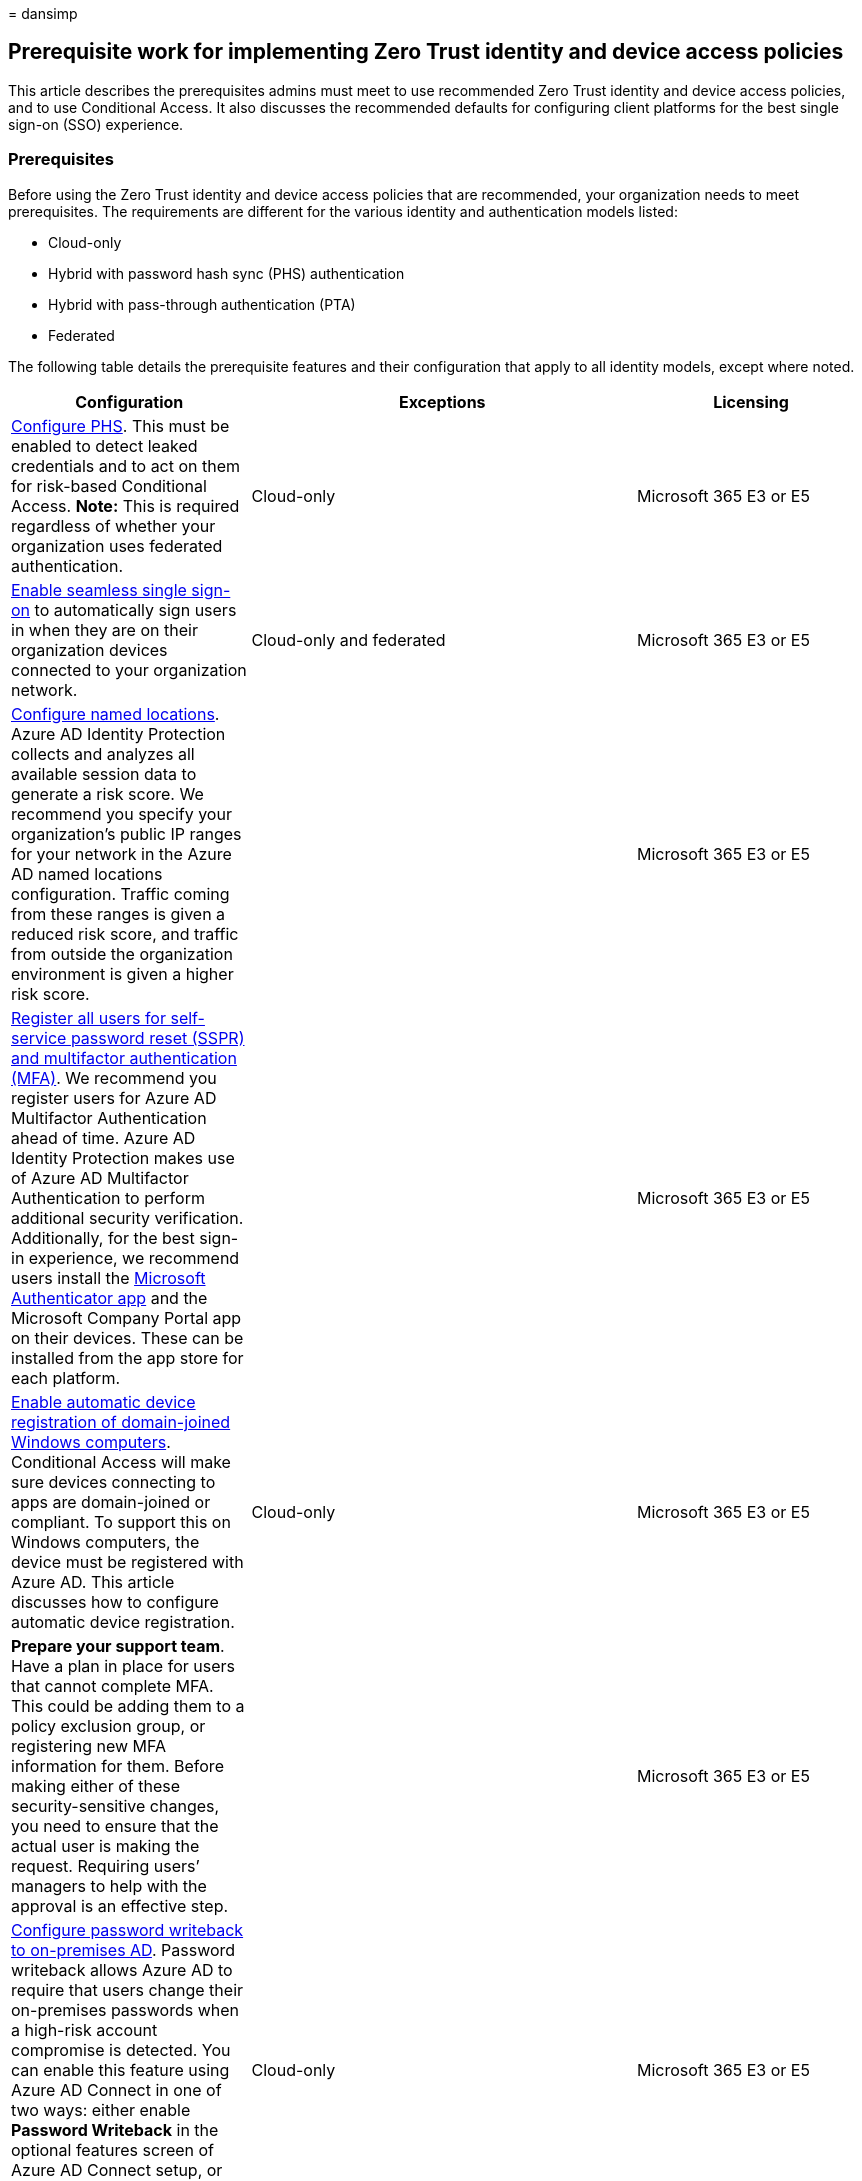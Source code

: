 = 
dansimp

== Prerequisite work for implementing Zero Trust identity and device access policies

This article describes the prerequisites admins must meet to use
recommended Zero Trust identity and device access policies, and to use
Conditional Access. It also discusses the recommended defaults for
configuring client platforms for the best single sign-on (SSO)
experience.

=== Prerequisites

Before using the Zero Trust identity and device access policies that are
recommended, your organization needs to meet prerequisites. The
requirements are different for the various identity and authentication
models listed:

* Cloud-only
* Hybrid with password hash sync (PHS) authentication
* Hybrid with pass-through authentication (PTA)
* Federated

The following table details the prerequisite features and their
configuration that apply to all identity models, except where noted.

[width="100%",cols="28%,^45%,27%",options="header",]
|===
|Configuration |Exceptions |Licensing
|link:/azure/active-directory/hybrid/how-to-connect-password-hash-synchronization[Configure
PHS]. This must be enabled to detect leaked credentials and to act on
them for risk-based Conditional Access. *Note:* This is required
regardless of whether your organization uses federated authentication.
|Cloud-only |Microsoft 365 E3 or E5

|link:/azure/active-directory/connect/active-directory-aadconnect-sso[Enable
seamless single sign-on] to automatically sign users in when they are on
their organization devices connected to your organization network.
|Cloud-only and federated |Microsoft 365 E3 or E5

|link:/azure/active-directory/reports-monitoring/quickstart-configure-named-locations[Configure
named locations]. Azure AD Identity Protection collects and analyzes all
available session data to generate a risk score. We recommend you
specify your organization’s public IP ranges for your network in the
Azure AD named locations configuration. Traffic coming from these ranges
is given a reduced risk score, and traffic from outside the organization
environment is given a higher risk score. | |Microsoft 365 E3 or E5

|link:/azure/active-directory/authentication/concept-registration-mfa-sspr-converged[Register
all users for self-service password reset (SSPR) and multifactor
authentication (MFA)]. We recommend you register users for Azure AD
Multifactor Authentication ahead of time. Azure AD Identity Protection
makes use of Azure AD Multifactor Authentication to perform additional
security verification. Additionally, for the best sign-in experience, we
recommend users install the
link:/azure/active-directory/user-help/microsoft-authenticator-app-how-to[Microsoft
Authenticator app] and the Microsoft Company Portal app on their
devices. These can be installed from the app store for each platform. |
|Microsoft 365 E3 or E5

|link:/azure/active-directory/active-directory-conditional-access-automatic-device-registration-setup[Enable
automatic device registration of domain-joined Windows computers].
Conditional Access will make sure devices connecting to apps are
domain-joined or compliant. To support this on Windows computers, the
device must be registered with Azure AD. This article discusses how to
configure automatic device registration. |Cloud-only |Microsoft 365 E3
or E5

|*Prepare your support team*. Have a plan in place for users that cannot
complete MFA. This could be adding them to a policy exclusion group, or
registering new MFA information for them. Before making either of these
security-sensitive changes, you need to ensure that the actual user is
making the request. Requiring users’ managers to help with the approval
is an effective step. | |Microsoft 365 E3 or E5

|link:/azure/active-directory/active-directory-passwords-getting-started[Configure
password writeback to on-premises AD]. Password writeback allows Azure
AD to require that users change their on-premises passwords when a
high-risk account compromise is detected. You can enable this feature
using Azure AD Connect in one of two ways: either enable *Password
Writeback* in the optional features screen of Azure AD Connect setup, or
enable it via Windows PowerShell. |Cloud-only |Microsoft 365 E3 or E5

|link:/azure/active-directory/authentication/concept-password-ban-bad[Configure
Azure AD password protection]. Azure AD Password Protection detects and
blocks known weak passwords and their variants, and can also block
additional weak terms that are specific to your organization. Default
global banned password lists are automatically applied to all users in
an Azure AD tenant. You can define additional entries in a custom banned
password list. When users change or reset their passwords, these banned
password lists are checked to enforce the use of strong passwords. |
|Microsoft 365 E3 or E5

|link:/azure/active-directory/identity-protection/overview-identity-protection[Enable
Azure Active Directory Identity Protection]. Azure AD Identity
Protection enables you to detect potential vulnerabilities affecting
your organization’s identities and configure an automated remediation
policy to low, medium, and high sign-in risk and user risk. | |Microsoft
365 E5 or Microsoft 365 E3 with the E5 Security add-on

|*Enable modern authentication* for
link:/Exchange/clients-and-mobile-in-exchange-online/enable-or-disable-modern-authentication-in-exchange-online[Exchange
Online] and for
https://social.technet.microsoft.com/wiki/contents/articles/34339.skype-for-business-online-enable-your-tenant-for-modern-authentication.aspx[Skype
for Business Online]. Modern authentication is a prerequisite for using
MFA. Modern authentication is enabled by default for Office 2016 and
2019 clients, SharePoint, and OneDrive for Business. | |Microsoft 365 E3
or E5

|link:microsoft-365-continuous-access-evaluation.md[Enable continuous
access evaluation] for Azure AD. Continuous access evaluation
proactively terminates active user sessions and enforces tenant policy
changes in near real-time. | |Microsoft 365 E3 or E5
|===

=== Recommended client configurations

This section describes the default platform client configurations we
recommend to provide the best SSO experience to your users, as well as
the technical prerequisites for Conditional Access.

==== Windows devices

We recommend Windows 11 or Windows 10 (version 2004 or later), as Azure
is designed to provide the smoothest SSO experience possible for both
on-premises and Azure AD. Work or school-issued devices should be
configured to join Azure AD directly or if the organization uses
on-premises AD domain join, those devices should be
link:/azure/active-directory/active-directory-conditional-access-automatic-device-registration-setup[configured
to automatically and silently register with Azure AD].

For BYOD Windows devices, users can use *Add work or school account*.
Note that users of the Google Chrome browser on Windows 11 or Windows 10
devices need to
https://chrome.google.com/webstore/detail/windows-10-accounts/ppnbnpeolgkicgegkbkbjmhlideopiji?utm_source=chrome-app-launcher-info-dialog[install
an extension] to get the same smooth sign-in experience as Microsoft
Edge users. Also, if your organization has domain-joined Windows 8 or
8.1 devices, you can install Microsoft Workplace Join for non-Windows 10
computers.
https://www.microsoft.com/download/details.aspx?id=53554[Download the
package to register] the devices with Azure AD.

==== iOS devices

We recommend installing the
link:/azure/multi-factor-authentication/end-user/microsoft-authenticator-app-how-to[Microsoft
Authenticator app] on user devices before deploying Conditional Access
or MFA policies. At a minimum, the app should be installed when users
are asked to register their device with Azure AD by adding a work or
school account, or when they install the Intune company portal app to
enroll their device into management. This depends on the configured
Conditional Access policy.

==== Android devices

We recommend users install the
https://play.google.com/store/apps/details?id=com.microsoft.windowsintune.companyportal&hl=en[Intune
Company Portal app] and
link:/azure/multi-factor-authentication/end-user/microsoft-authenticator-app-how-to[Microsoft
Authenticator app] before Conditional Access policies are deployed or
when required during certain authentication attempts. After app
installation, users may be asked to register with Azure AD or enroll
their device with Intune. This depends on the configured Conditional
Access policy.

We also recommend that organization-owned devices are standardized on
OEMs and versions that support Android for Work or Samsung Knox to allow
mail accounts, be managed and protected by Intune MDM policy.

==== Recommended email clients

The following email clients support modern authentication and
Conditional Access.

[width="100%",cols="34%,33%,33%",options="header",]
|===
|Platform |Client |Version/Notes
|*Windows* |Outlook |2019, 2016, 2013

|*iOS* |Outlook for iOS
|https://itunes.apple.com/us/app/microsoft-outlook-email-and-calendar/id951937596?mt=8[Latest]

|*Android* |Outlook for Android
|https://play.google.com/store/apps/details?id=com.microsoft.office.outlook&hl=en[Latest]

|*macOS* |Outlook |2019 and 2016

|*Linux* |Not supported |
|===

==== Recommended client platforms when securing documents

The following clients are recommended when a secure documents policy has
been applied.

[width="99%",cols="20%,16%,16%,16%,16%,16%",options="header",]
|===
|Platform |Word/Excel/PowerPoint |OneNote |OneDrive App |SharePoint App
|link:/onedrive/enable-conditional-access[OneDrive sync client]
|Windows 11 or Windows 10 |Supported |Supported |N/A |N/A |Supported

|Windows 8.1 |Supported |Supported |N/A |N/A |Supported

|Android |Supported |Supported |Supported |Supported |N/A

|iOS |Supported |Supported |Supported |Supported |N/A

|macOS |Supported |Supported |N/A |N/A |Not supported

|Linux |Not supported |Not supported |Not supported |Not supported |Not
supported
|===

==== Microsoft 365 client support

For more information about client support in Microsoft 365, see the
following articles:

* link:../../enterprise/microsoft-365-client-support-conditional-access.md[Microsoft
365 Client App Support - Conditional Access]
* link:../../enterprise/microsoft-365-client-support-multi-factor-authentication.md[Microsoft
365 Client App Support - Multi-factor authentication]

=== Protecting administrator accounts

For Microsoft 365 E3 or E5 or with separate Azure AD Premium P1 or P2
licenses, you can require MFA for administrator accounts with a
manually-created Conditional Access policy. See
link:/azure/active-directory/conditional-access/howto-conditional-access-policy-admin-mfa[Conditional
Access: Require MFA for administrators] for the details.

For editions of Microsoft 365 or Office 365 that do not support
Conditional Access, you can enable
link:/azure/active-directory/fundamentals/concept-fundamentals-security-defaults[security
defaults] to require MFA for all accounts.

Here are some additional recommendations:

* Use
link:/azure/active-directory/privileged-identity-management/pim-getting-started[Azure
AD Privileged Identity Management] to reduce the number of persistent
administrative accounts.
* link:../../compliance/privileged-access-management-overview.md[Use
privileged access management] to protect your organization from breaches
that may use existing privileged admin accounts with standing access to
sensitive data or access to critical configuration settings.
* Create and use separate accounts that are assigned
link:../../admin/add-users/about-admin-roles.md[Microsoft 365
administrator roles] _only for administration_. Admins should have their
own user account for regular non-administrative use and only use an
administrative account when necessary to complete a task associated with
their role or job function.
* Follow link:/azure/active-directory/admin-roles-best-practices[best
practices] for securing privileged accounts in Azure AD.

=== Next step

link:identity-access-policies.md[image:../../media/microsoft-365-policies-configurations/identity-device-access-steps-next-step-2.png#lightbox[Step
2: Configure the common Zero Trust identity and access Conditional
Access policies.]]

link:identity-access-policies.md[Configure the common Zero Trust
identity and device access policies]
